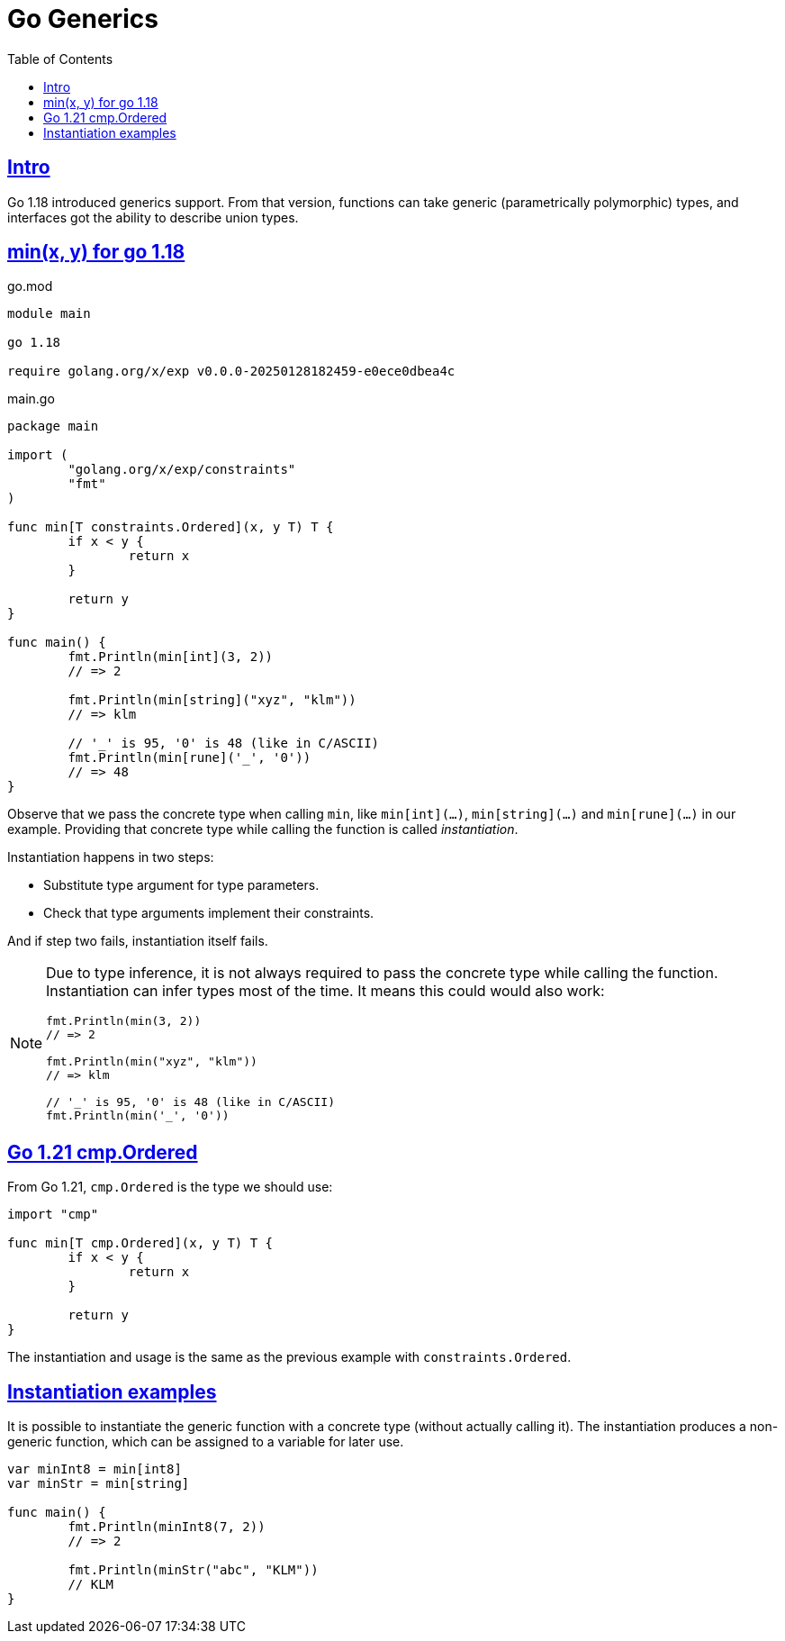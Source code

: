 = Go Generics
:page-tags: go generics
:favicon: https://fernandobasso.dev/cmdline.png
:icons: font
:sectlinks:
:sectnums!:
:toclevels: 6
:source-highlighter: highlight.js
:experimental:
:stem: latexmath
:toc: left
:imagesdir: __assets
ifdef::env-github[]
:tip-caption: :bulb:
:note-caption: :information_source:
:important-caption: :heavy_exclamation_mark:
:caution-caption: :fire:
:warning-caption: :warning:
endif::[]

== Intro

Go 1.18 introduced generics support.
From that version, functions can take generic (parametrically polymorphic) types, and interfaces got the ability to describe union types.

== min(x, y) for go 1.18

.go.mod
[source,go]
----
module main

go 1.18

require golang.org/x/exp v0.0.0-20250128182459-e0ece0dbea4c
----

.main.go
[source,go]
----
package main

import (
	"golang.org/x/exp/constraints"
	"fmt"
)

func min[T constraints.Ordered](x, y T) T {
	if x < y {
		return x
	}

	return y
}

func main() {
	fmt.Println(min[int](3, 2))
	// => 2

	fmt.Println(min[string]("xyz", "klm"))
	// => klm

	// '_' is 95, '0' is 48 (like in C/ASCII)
	fmt.Println(min[rune]('_', '0'))
	// => 48
}
----

Observe that we pass the concrete type when calling `min`, like `min[int](...)`, `min[string](...)` and `min[rune](...)` in our example.
Providing that concrete type while calling the function is called _instantiation_.

Instantiation happens in two steps:

* Substitute type argument for type parameters.
* Check that type arguments implement their constraints.

And if step two fails, instantiation itself fails.

[NOTE]
====
Due to type inference, it is not always required to pass the concrete type while calling the function.
Instantiation can infer types most of the time.
It means this could would also work:

[source,go]
----
fmt.Println(min(3, 2))
// => 2

fmt.Println(min("xyz", "klm"))
// => klm

// '_' is 95, '0' is 48 (like in C/ASCII)
fmt.Println(min('_', '0'))
----
====

== Go 1.21 cmp.Ordered

From Go 1.21, `cmp.Ordered` is the type we should use:

[source,go]
----
import "cmp"

func min[T cmp.Ordered](x, y T) T {
	if x < y {
		return x
	}

	return y
}
----

The instantiation and usage is the same as the previous example with `constraints.Ordered`.

== Instantiation examples

It is possible to instantiate the generic function with a concrete type (without actually calling it).
The instantiation produces a non-generic function, which can be assigned to a variable for later use.

[source,go]
----
var minInt8 = min[int8]
var minStr = min[string]

func main() {
	fmt.Println(minInt8(7, 2))
	// => 2

	fmt.Println(minStr("abc", "KLM"))
	// KLM
}
----
